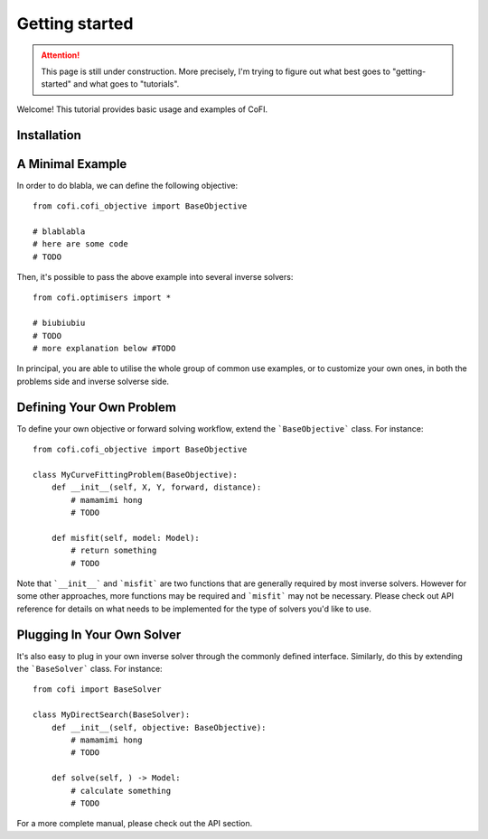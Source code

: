 ===============
Getting started
===============

.. attention::

    This page is still under construction. More precisely, I'm trying to figure out
    what best goes to "getting-started" and what goes to "tutorials".

Welcome! This tutorial provides basic usage and examples of CoFI. 


Installation
============




A Minimal Example
=================

In order to do blabla, we can define the following objective::

  from cofi.cofi_objective import BaseObjective

  # blablabla
  # here are some code
  # TODO

Then, it's possible to pass the above example into several inverse solvers::

  from cofi.optimisers import *

  # biubiubiu
  # TODO
  # more explanation below #TODO

In principal, you are able to utilise the whole group of common use examples, or to customize
your own ones, in both the problems side and inverse solverse side.

Defining Your Own Problem
=========================

To define your own objective or forward solving workflow, extend the ```BaseObjective``` class.
For instance::

  from cofi.cofi_objective import BaseObjective

  class MyCurveFittingProblem(BaseObjective):
      def __init__(self, X, Y, forward, distance):
          # mamamimi hong
          # TODO

      def misfit(self, model: Model):
          # return something
          # TODO

Note that ```__init__``` and ```misfit``` are two functions that are generally required by
most inverse solvers. However for some other approaches, more functions may be required and
```misfit``` may not be necessary. Please check out API reference for details on what needs
to be implemented for the type of solvers you'd like to use.

Plugging In Your Own Solver
===========================

It's also easy to plug in your own inverse solver through the commonly defined interface.
Similarly, do this by extending the ```BaseSolver``` class.
For instance::

  from cofi import BaseSolver

  class MyDirectSearch(BaseSolver):
      def __init__(self, objective: BaseObjective):
          # mamamimi hong
          # TODO

      def solve(self, ) -> Model:
          # calculate something
          # TODO

For a more complete manual, please check out the API section.
  

